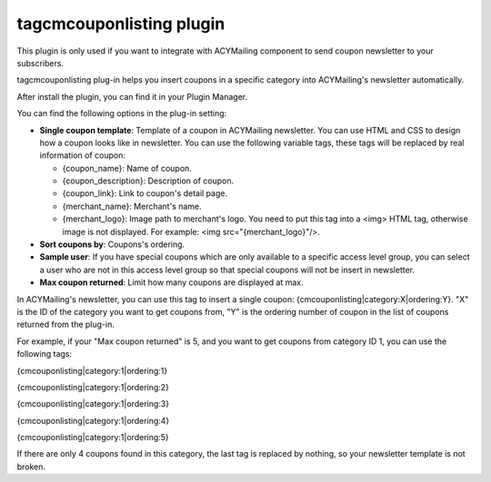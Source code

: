 =========================
tagcmcouponlisting plugin
=========================

This plugin is only used if you want to integrate with ACYMailing component to send coupon newsletter to your subscribers.

tagcmcouponlisting plug-in helps you insert coupons in a specific category into ACYMailing's newsletter automatically.

After install the plugin, you can find it in your Plugin Manager.

.. image:: ../images/tagcmcouponlisting_plugin_list.jpg

You can find the following options in the plug-in setting:

.. image:: ../images/tagcmcouponlisting_plugin_form.jpg

* **Single coupon template**: Template of a coupon in ACYMailing newsletter. You can use HTML and CSS to design how a coupon looks like in newsletter. You can use the following variable tags, these tags will be replaced by real information of coupon:

  * {coupon_name}: Name of coupon.
  * {coupon_description}: Description of coupon.
  * {coupon_link}: Link to coupon's detail page.
  * {merchant_name}: Merchant's name.
  * {merchant_logo}: Image path to merchant's logo. You need to put this tag into a <img> HTML tag, otherwise image is not displayed. For example: <img src="{merchant_logo}"/>.

* **Sort coupons by**: Coupons's ordering.
* **Sample user**: If you have special coupons which are only available to a specific access level group, you can select a user who are not in this access level group so that special coupons will not be insert in newsletter.
* **Max coupon returned**: Limit how many coupons are displayed at max.

In ACYMailing's newsletter, you can use this tag to insert a single coupon: {cmcouponlisting|category:X|ordering:Y}. "X" is the ID of the category you want to get coupons from, "Y" is the ordering number of coupon in the list of coupons returned from the plug-in.

For example, if your "Max coupon returned" is 5, and you want to get coupons from category ID 1, you can use the following tags:

{cmcouponlisting|category:1|ordering:1}

{cmcouponlisting|category:1|ordering:2}

{cmcouponlisting|category:1|ordering:3}

{cmcouponlisting|category:1|ordering:4}

{cmcouponlisting|category:1|ordering:5}

If there are only 4 coupons found in this category, the last tag is replaced by nothing, so your newsletter template is not broken.